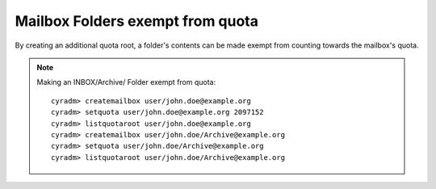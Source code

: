 Mailbox Folders exempt from quota
---------------------------------

By creating an additional quota root, a folder's contents can be made exempt from counting towards the mailbox's quota.

.. note::
    Making an INBOX/Archive/ Folder exempt from quota: ::

        cyradm> createmailbox user/john.doe@example.org
        cyradm> setquota user/john.doe@example.org 2097152
        cyradm> listquotaroot user/john.doe@example.org
        cyradm> createmailbox user/john.doe/Archive@example.org
        cyradm> setquota user/john.doe/Archive@example.org
        cyradm> listquotaroot user/john.doe/Archive@example.org


